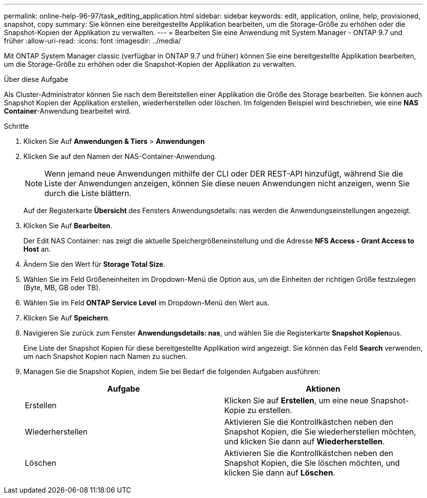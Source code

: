 ---
permalink: online-help-96-97/task_editing_application.html 
sidebar: sidebar 
keywords: edit, application, online, help, provisioned, snapshot, copy 
summary: Sie können eine bereitgestellte Applikation bearbeiten, um die Storage-Größe zu erhöhen oder die Snapshot-Kopien der Applikation zu verwalten. 
---
= Bearbeiten Sie eine Anwendung mit System Manager - ONTAP 9.7 und früher
:allow-uri-read: 
:icons: font
:imagesdir: ../media/


[role="lead"]
Mit ONTAP System Manager classic (verfügbar in ONTAP 9.7 und früher) können Sie eine bereitgestellte Applikation bearbeiten, um die Storage-Größe zu erhöhen oder die Snapshot-Kopien der Applikation zu verwalten.

.Über diese Aufgabe
Als Cluster-Administrator können Sie nach dem Bereitstellen einer Applikation die Größe des Storage bearbeiten. Sie können auch Snapshot Kopien der Applikation erstellen, wiederherstellen oder löschen. Im folgenden Beispiel wird beschrieben, wie eine *NAS Container*-Anwendung bearbeitet wird.

.Schritte
. Klicken Sie Auf *Anwendungen & Tiers* > *Anwendungen*
. Klicken Sie auf den Namen der NAS-Container-Anwendung.
+
[NOTE]
====
Wenn jemand neue Anwendungen mithilfe der CLI oder DER REST-API hinzufügt, während Sie die Liste der Anwendungen anzeigen, können Sie diese neuen Anwendungen nicht anzeigen, wenn Sie durch die Liste blättern.

====
+
Auf der Registerkarte *Übersicht* des Fensters Anwendungsdetails: nas werden die Anwendungseinstellungen angezeigt.

. Klicken Sie Auf *Bearbeiten*.
+
Der Edit NAS Container: nas zeigt die aktuelle Speichergrößeneinstellung und die Adresse *NFS Access - Grant Access to Host* an.

. Ändern Sie den Wert für *Storage Total Size*.
. Wählen Sie im Feld Größeneinheiten im Dropdown-Menü die Option aus, um die Einheiten der richtigen Größe festzulegen (Byte, MB, GB oder TB).
. Wählen Sie im Feld *ONTAP Service Level* im Dropdown-Menü den Wert aus.
. Klicken Sie Auf *Speichern*.
. Navigieren Sie zurück zum Fenster *Anwendungsdetails: nas*, und wählen Sie die Registerkarte **Snapshot Kopien**aus.
+
Eine Liste der Snapshot Kopien für diese bereitgestellte Applikation wird angezeigt. Sie können das Feld *Search* verwenden, um nach Snapshot Kopien nach Namen zu suchen.

. Managen Sie die Snapshot Kopien, indem Sie bei Bedarf die folgenden Aufgaben ausführen:
+
|===
| Aufgabe | Aktionen 


 a| 
Erstellen
 a| 
Klicken Sie auf *Erstellen*, um eine neue Snapshot-Kopie zu erstellen.



 a| 
Wiederherstellen
 a| 
Aktivieren Sie die Kontrollkästchen neben den Snapshot Kopien, die Sie wiederherstellen möchten, und klicken Sie dann auf *Wiederherstellen*.



 a| 
Löschen
 a| 
Aktivieren Sie die Kontrollkästchen neben den Snapshot Kopien, die Sie löschen möchten, und klicken Sie dann auf *Löschen*.

|===

